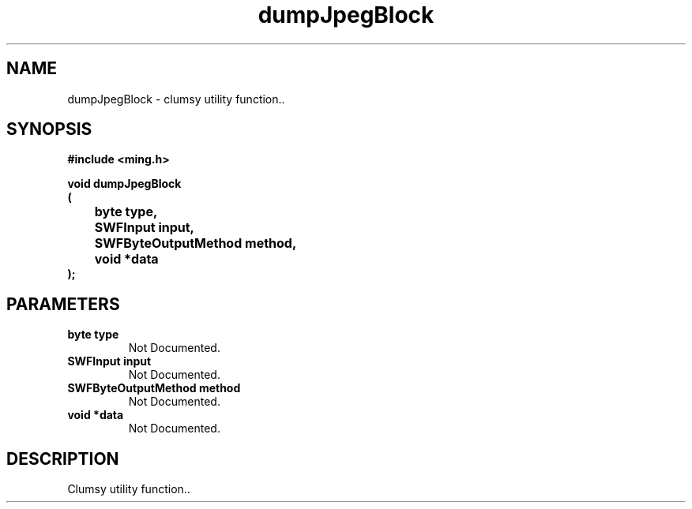 .\" WARNING! THIS FILE WAS GENERATED AUTOMATICALLY BY c2man!
.\" DO NOT EDIT! CHANGES MADE TO THIS FILE WILL BE LOST!
.TH "dumpJpegBlock" 3 "26 January 2008" "c2man jpeg.c"
.SH "NAME"
dumpJpegBlock \- clumsy utility function..
.SH "SYNOPSIS"
.ft B
#include <ming.h>
.br
.sp
void dumpJpegBlock
.br
(
.br
	byte type,
.br
	SWFInput input,
.br
	SWFByteOutputMethod method,
.br
	void *data
.br
);
.ft R
.SH "PARAMETERS"
.TP
.B "byte type"
Not Documented.
.TP
.B "SWFInput input"
Not Documented.
.TP
.B "SWFByteOutputMethod method"
Not Documented.
.TP
.B "void *data"
Not Documented.
.SH "DESCRIPTION"
Clumsy utility function..

